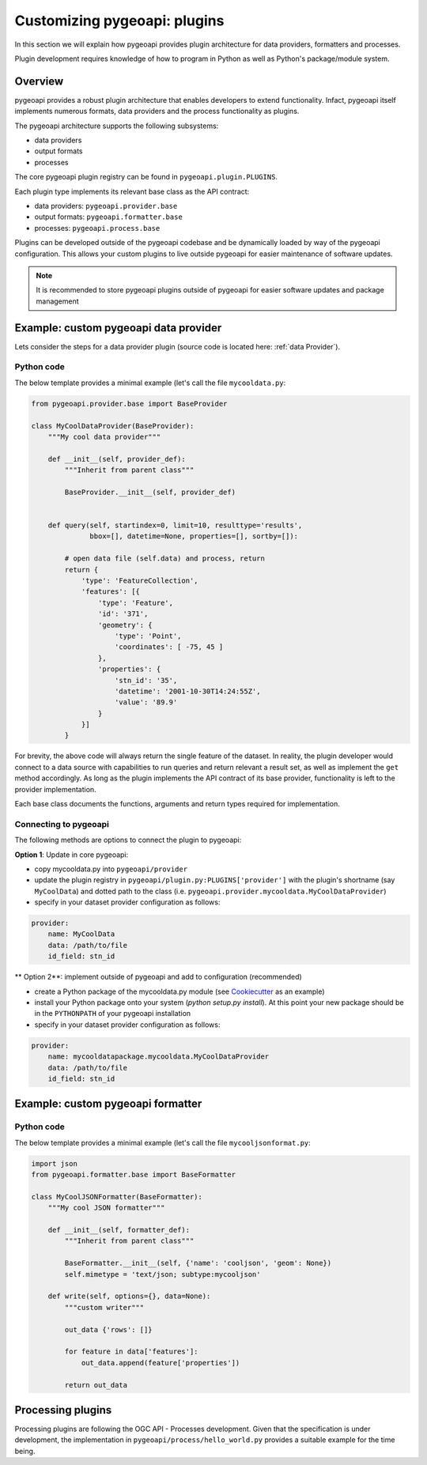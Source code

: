 .. _plugins:

Customizing pygeoapi: plugins
=============================

In this section we will explain how pygeoapi provides plugin architecture for data providers, formatters and processes.

Plugin development requires knowledge of how to program in Python as well as Python's package/module system.

Overview
--------

pygeoapi provides a robust plugin architecture that enables developers to extend functionality.  Infact,
pygeoapi itself implements numerous formats, data providers and the process functionality as plugins.

The pygeoapi architecture supports the following subsystems:

- data providers
- output formats
- processes

The core pygeoapi plugin registry can be found in ``pygeoapi.plugin.PLUGINS``.

Each plugin type implements its relevant base class as the API contract:

- data providers: ``pygeoapi.provider.base``
- output formats: ``pygeoapi.formatter.base``
- processes: ``pygeoapi.process.base``

.. todo:: link PLUGINS to API doc

Plugins can be developed outside of the pygeoapi codebase and be dynamically loaded
by way of the pygeoapi configuration.  This allows your custom plugins to live outside
pygeoapi for easier maintenance of software updates.

.. note::
   It is recommended to store pygeoapi plugins outside of pygeoapi for easier software
   updates and package management


Example: custom pygeoapi data provider
--------------------------------------

Lets consider the steps for a data provider plugin (source code is located here: :ref:`data Provider`).

Python code
^^^^^^^^^^^

The below template provides a minimal example (let's call the file ``mycooldata.py``:

.. code-block:: python

   from pygeoapi.provider.base import BaseProvider

   class MyCoolDataProvider(BaseProvider):
       """My cool data provider"""
      
       def __init__(self, provider_def):
           """Inherit from parent class"""

           BaseProvider.__init__(self, provider_def)


       def query(self, startindex=0, limit=10, resulttype='results',
                 bbox=[], datetime=None, properties=[], sortby=[]):

           # open data file (self.data) and process, return
           return {
               'type': 'FeatureCollection',
               'features': [{
                   'type': 'Feature',
                   'id': '371',
                   'geometry': {
                       'type': 'Point',
                       'coordinates': [ -75, 45 ]
                   },
                   'properties': {
                       'stn_id': '35',
                       'datetime': '2001-10-30T14:24:55Z',
                       'value': '89.9'
                   }
               }]
           }


For brevity, the above code will always return the single feature of the dataset.  In reality, the plugin
developer would connect to a data source with capabilities to run queries and return relevant a result set,
as well as implement the ``get`` method accordingly.  As long as the plugin implements the API contract of
its base provider, functionality is left to the provider implementation.

Each base class documents the functions, arguments and return types required for implementation.

Connecting to pygeoapi
^^^^^^^^^^^^^^^^^^^^^^

The following methods are options to connect the plugin to pygeoapi:

**Option 1**: Update in core pygeoapi:

- copy mycooldata.py into ``pygeoapi/provider``
- update the plugin registry in ``pygeoapi/plugin.py:PLUGINS['provider']`` with the plugin's
  shortname (say ``MyCoolData``) and dotted path to the class (i.e. ``pygeoapi.provider.mycooldata.MyCoolDataProvider``)
- specify in your dataset provider configuration as follows:

.. code-block:: yaml

   provider:
       name: MyCoolData
       data: /path/to/file
       id_field: stn_id


** Option 2**: implement outside of pygeoapi and add to configuration (recommended)

- create a Python package of the mycooldata.py module (see `Cookiecutter`_ as an example)
- install your Python package onto your system (`python setup.py install`).  At this point your new package
  should be in the ``PYTHONPATH`` of your pygeoapi installation
- specify in your dataset provider configuration as follows:

.. code-block:: yaml

   provider:
       name: mycooldatapackage.mycooldata.MyCoolDataProvider
       data: /path/to/file
       id_field: stn_id

Example: custom pygeoapi formatter
----------------------------------

Python code
^^^^^^^^^^^

The below template provides a minimal example (let's call the file ``mycooljsonformat.py``:

.. code-block:: python

   import json
   from pygeoapi.formatter.base import BaseFormatter

   class MyCoolJSONFormatter(BaseFormatter):
       """My cool JSON formatter"""

       def __init__(self, formatter_def):
           """Inherit from parent class"""

           BaseFormatter.__init__(self, {'name': 'cooljson', 'geom': None})
           self.mimetype = 'text/json; subtype:mycooljson'

       def write(self, options={}, data=None):
           """custom writer"""

           out_data {'rows': []}

           for feature in data['features']:
               out_data.append(feature['properties'])

           return out_data


Processing plugins
------------------

Processing plugins are following the OGC API - Processes development.  Given that the specification is
under development, the implementation in ``pygeoapi/process/hello_world.py`` provides a suitable example
for the time being.


.. _`Cookiecutter`: https://github.com/audreyr/cookiecutter-pypackage
